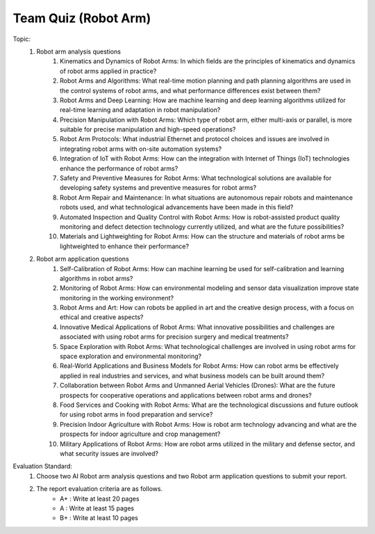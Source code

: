 Team Quiz (Robot Arm)
================

.. raw:: html
    
    <div style="background: #C3F8FF" class="admonition note custom">
        <p style="background: light-blue" class="admonition-title">
            Team Quiz: Robot Arm
        </p>
        <div class="line-block">
            <div class="line">This is a team quiz session where each team solves a quiz.</div>
        </div>
        <ul>
            <li>Let's use what we've learned so far to find the answer to the quiz.</li>
            <li>It's time to find the answer to some of the quizzes below.</li>
            <li>After answering the team quiz, there will be presentations by each team.</li>
        </ul>
    </div>

.. raw:: html

Topic: 
    1. Robot arm analysis questions
        1. Kinematics and Dynamics of Robot Arms: In which fields are the principles of kinematics and dynamics of robot arms applied in practice?
        2. Robot Arms and Algorithms: What real-time motion planning and path planning algorithms are used in the control systems of robot arms, and what performance differences exist between them?
        3. Robot Arms and Deep Learning: How are machine learning and deep learning algorithms utilized for real-time learning and adaptation in robot manipulation?
        4. Precision Manipulation with Robot Arms: Which type of robot arm, either multi-axis or parallel, is more suitable for precise manipulation and high-speed operations?
        5. Robot Arm Protocols: What industrial Ethernet and protocol choices and issues are involved in integrating robot arms with on-site automation systems?
        6. Integration of IoT with Robot Arms: How can the integration with Internet of Things (IoT) technologies enhance the performance of robot arms?
        7. Safety and Preventive Measures for Robot Arms: What technological solutions are available for developing safety systems and preventive measures for robot arms?
        8. Robot Arm Repair and Maintenance: In what situations are autonomous repair robots and maintenance robots used, and what technological advancements have been made in this field?
        9. Automated Inspection and Quality Control with Robot Arms: How is robot-assisted product quality monitoring and defect detection technology currently utilized, and what are the future possibilities?
        10. Materials and Lightweighting for Robot Arms: How can the structure and materials of robot arms be lightweighted to enhance their performance?

    2. Robot arm application questions
        1. Self-Calibration of Robot Arms: How can machine learning be used for self-calibration and learning algorithms in robot arms?
        2. Monitoring of Robot Arms: How can environmental modeling and sensor data visualization improve state monitoring in the working environment?
        3. Robot Arms and Art: How can robots be applied in art and the creative design process, with a focus on ethical and creative aspects?
        4. Innovative Medical Applications of Robot Arms: What innovative possibilities and challenges are associated with using robot arms for precision surgery and medical treatments?
        5. Space Exploration with Robot Arms: What technological challenges are involved in using robot arms for space exploration and environmental monitoring?
        6. Real-World Applications and Business Models for Robot Arms: How can robot arms be effectively applied in real industries and services, and what business models can be built around them?
        7. Collaboration between Robot Arms and Unmanned Aerial Vehicles (Drones): What are the future prospects for cooperative operations and applications between robot arms and drones?
        8. Food Services and Cooking with Robot Arms: What are the technological discussions and future outlook for using robot arms in food preparation and service?
        9. Precision Indoor Agriculture with Robot Arms: How is robot arm technology advancing and what are the prospects for indoor agriculture and crop management?
        10. Military Applications of Robot Arms: How are robot arms utilized in the military and defense sector, and what security issues are involved?

Evaluation Standard:
    1. Choose two AI Robot arm analysis questions and two Robot arm application questions to submit your report.

    2. The report evaluation criteria are as follows.
        - A+ : Write at least 20 pages
        - A  : Write at least 15 pages
        - B+ : Write at least 10 pages
